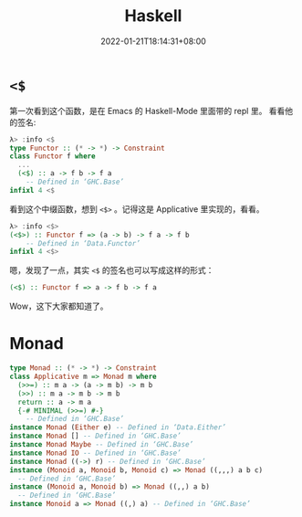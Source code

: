 #+TITLE: Haskell
#+DATE: 2022-01-21T18:14:31+08:00
#+DRAFT: false
#+TAGS[]:
#+CATEGORIES[]:

* =<$=

第一次看到这个函数，是在 Emacs 的 Haskell-Mode 里面带的 repl 里。
看看他的签名:

#+begin_src haskell
λ> :info <$
type Functor :: (* -> *) -> Constraint
class Functor f where
  ...
  (<$) :: a -> f b -> f a
  	-- Defined in ‘GHC.Base’
infixl 4 <$
#+end_src

看到这个中缀函数，想到 =<$>= 。记得这是 Applicative 里实现的，看看。

#+begin_src haskell
λ> :info <$>
(<$>) :: Functor f => (a -> b) -> f a -> f b
  	-- Defined in ‘Data.Functor’
infixl 4 <$>
#+end_src

嗯，发现了一点，其实 =<$= 的签名也可以写成这样的形式：

#+begin_src haskell
(<$) :: Functor f => a -> f b -> f a
#+end_src

Wow，这下大家都知道了。

* Monad

#+BEGIN_SRC haskell
type Monad :: (* -> *) -> Constraint
class Applicative m => Monad m where
  (>>=) :: m a -> (a -> m b) -> m b
  (>>) :: m a -> m b -> m b
  return :: a -> m a
  {-# MINIMAL (>>=) #-}
  	-- Defined in ‘GHC.Base’
instance Monad (Either e) -- Defined in ‘Data.Either’
instance Monad [] -- Defined in ‘GHC.Base’
instance Monad Maybe -- Defined in ‘GHC.Base’
instance Monad IO -- Defined in ‘GHC.Base’
instance Monad ((->) r) -- Defined in ‘GHC.Base’
instance (Monoid a, Monoid b, Monoid c) => Monad ((,,,) a b c)
  -- Defined in ‘GHC.Base’
instance (Monoid a, Monoid b) => Monad ((,,) a b)
  -- Defined in ‘GHC.Base’
instance Monoid a => Monad ((,) a) -- Defined in ‘GHC.Base’
#+END_SRC
